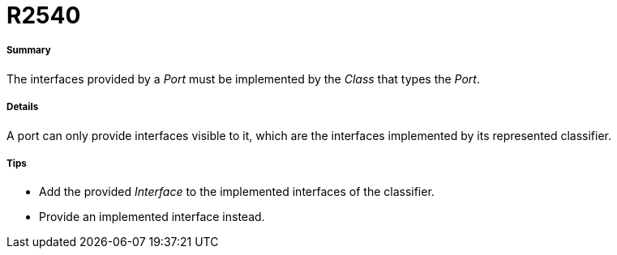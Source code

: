 // Disable all captions for figures.
:!figure-caption:

[[R2540]]

[[r2540]]
= R2540

[[Summary]]

[[summary]]
===== Summary

The interfaces provided by a _Port_ must be implemented by the _Class_ that types the _Port_.

[[Details]]

[[details]]
===== Details

A port can only provide interfaces visible to it, which are the interfaces implemented by its represented classifier.

[[Tips]]

[[tips]]
===== Tips

* Add the provided _Interface_ to the implemented interfaces of the classifier.
* Provide an implemented interface instead.


